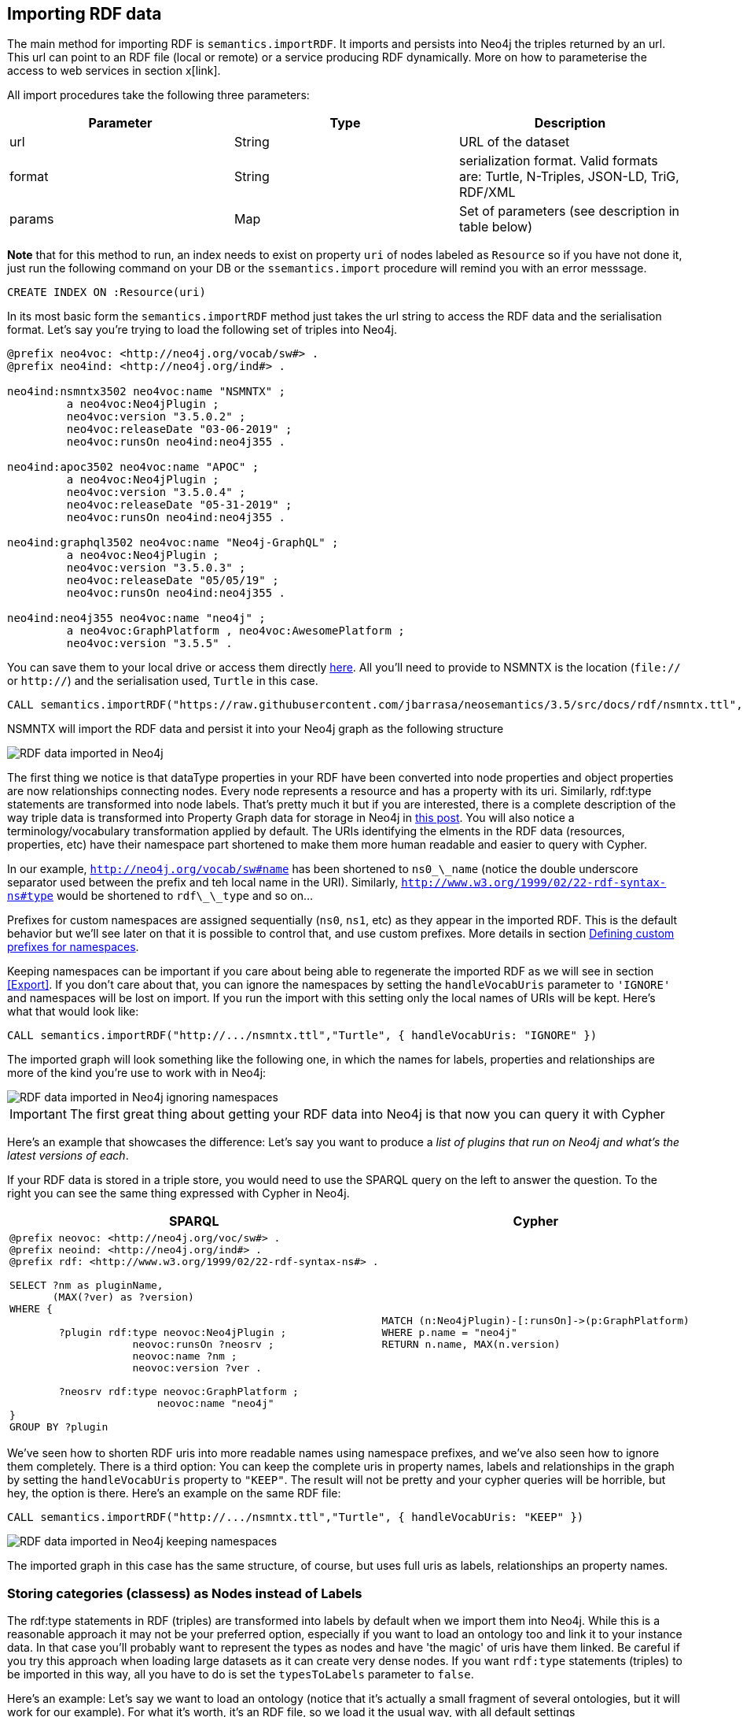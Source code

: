 [[Import]]
== Importing RDF data 

The main method for importing RDF is `semantics.importRDF`. It imports and persists into Neo4j the triples returned by an url. This url can point to an RDF file (local or remote) or a service producing RDF dynamically. More on how to parameterise the access to web services in section x[link]. 

All import procedures take the following three parameters:
[#common_params]

[options="header"]
|===
| Parameter        | Type |  Description
| url | String | URL of the dataset
| format | String | serialization format. Valid formats are: Turtle, N-Triples, JSON-LD, TriG, RDF/XML
| params | Map  | Set of parameters (see description in table below)
|===



**Note** that for this method to run, an index needs to exist on property `uri` of nodes labeled as `Resource` so if you have not done it, just run the following command on your DB or the `ssemantics.import` procedure will remind you with an error messsage.

[source,cypher]
----
CREATE INDEX ON :Resource(uri)
---- 

In its most basic form the `semantics.importRDF` method just takes the url string to access the RDF data and the serialisation format. Let's say you're trying to load the following set of triples into Neo4j. 

[source,RDF]
----
@prefix neo4voc: <http://neo4j.org/vocab/sw#> .
@prefix neo4ind: <http://neo4j.org/ind#> .

neo4ind:nsmntx3502 neo4voc:name "NSMNTX" ;
         a neo4voc:Neo4jPlugin ;
         neo4voc:version "3.5.0.2" ;
         neo4voc:releaseDate "03-06-2019" ;
         neo4voc:runsOn neo4ind:neo4j355 .

neo4ind:apoc3502 neo4voc:name "APOC" ;
         a neo4voc:Neo4jPlugin ;
         neo4voc:version "3.5.0.4" ;
         neo4voc:releaseDate "05-31-2019" ;        
         neo4voc:runsOn neo4ind:neo4j355 .

neo4ind:graphql3502 neo4voc:name "Neo4j-GraphQL" ;
         a neo4voc:Neo4jPlugin ;
         neo4voc:version "3.5.0.3" ;
         neo4voc:releaseDate "05/05/19" ;        
         neo4voc:runsOn neo4ind:neo4j355 .                 

neo4ind:neo4j355 neo4voc:name "neo4j" ;
         a neo4voc:GraphPlatform , neo4voc:AwesomePlatform ;
         neo4voc:version "3.5.5" .

----

You can save them to your local drive or access them directly https://raw.githubusercontent.com/jbarrasa/neosemantics/3.5/src/docs/rdf/nsmntx.ttl[here]. All you'll need to provide to NSMNTX is the location (`file://` or `http://`) and the serialisation used, `Turtle` in this case.

[source,cypher]
----
CALL semantics.importRDF("https://raw.githubusercontent.com/jbarrasa/neosemantics/3.5/src/docs/rdf/nsmntx.ttl","Turtle")
----

////
Note that in Windows your path will look something like this, as described here [load csv]
[source,shell]
----
file:///d:/datasets/myfile.ttl
----
////

NSMNTX will import the RDF data and persist it into your Neo4j graph as the following structure

image::nsmntx-annotated.png[RDF data imported in Neo4j]


The first thing we notice is that dataType properties in your RDF have been converted into node properties and object properties are now relationships connecting nodes. Every node represents a resource and has a property with its uri. Similarly, rdf:type statements are transformed into node labels. That's pretty much it but if you are interested, there is a complete description of the way triple data is transformed into Property Graph data for storage in Neo4j in https://jesusbarrasa.wordpress.com/2016/06/07/importing-rdf-data-into-neo4j/[this post]. 
You will also notice a terminology/vocabulary transformation applied by default. The URIs identifying the elments in the RDF data (resources, properties, etc) have their namespace part shortened to make them more human readable and easier to query with Cypher. 

In our example, `http://neo4j.org/vocab/sw#name` has been shortened to `ns0\_\_name` (notice the double underscore separator used between the prefix and teh local name in the URI). Similarly, `http://www.w3.org/1999/02/22-rdf-syntax-ns#type` would be shortened to `rdf\_\_type` and so on...

Prefixes for custom namespaces are assigned sequentially (`ns0`, `ns1`, etc) as they appear in the imported RDF. This is the default behavior but we'll see later on that it is possible to control that, and use custom prefixes. More details in section <<custom_ns>>.

Keeping namespaces can be important if you care about being able to regenerate the imported RDF as we will see in section <<Export>>. If you don't care about that, you can ignore the namespaces by setting the `handleVocabUris` parameter to `'IGNORE'` and namespaces will be lost on import. If you run the import with this setting only the local names of URIs will be kept. Here's what that would look like:

[source,cypher]
----
CALL semantics.importRDF("http://.../nsmntx.ttl","Turtle", { handleVocabUris: "IGNORE" })
----

The imported graph will look something like the following one, in which the names for labels, properties and relationships are more of the kind you're use to work with in Neo4j:

image::nsmntx-ignore-annotated.png[RDF data imported in Neo4j ignoring namespaces]


[IMPORTANT]
The first great thing about getting your RDF data into Neo4j is that now you can query it with Cypher

Here's an example that showcases the difference: Let's say you want to produce a _list of plugins that run on Neo4j and what's the latest versions of each_. 

If your RDF data is stored in a triple store, you would need to use the SPARQL query on the left to answer the question. To the right you can see the same thing expressed with Cypher in Neo4j.


|===
|SPARQL |Cypher

a|
[source,sparql]
----
@prefix neovoc: <http://neo4j.org/voc/sw#> .
@prefix neoind: <http://neo4j.org/ind#> .
@prefix rdf: <http://www.w3.org/1999/02/22-rdf-syntax-ns#> .
 
SELECT ?nm as pluginName, 
       (MAX(?ver) as ?version) 
WHERE {

	?plugin rdf:type neovoc:Neo4jPlugin ;
		    neovoc:runsOn ?neosrv ;
		    neovoc:name ?nm ;
		    neovoc:version ?ver .

	?neosrv rdf:type neovoc:GraphPlatform ;
			neovoc:name "neo4j"	    
}
GROUP BY ?plugin
----
a|
[source,cypher]
----
MATCH (n:Neo4jPlugin)-[:runsOn]->(p:GraphPlatform)
WHERE p.name = "neo4j"
RETURN n.name, MAX(n.version)
----
|===

We've seen how to shorten RDF uris into more readable names using namespace prefixes, and we've also seen how to ignore them completely. There is a third option: You can keep the complete uris in property names, labels and relationships in the graph by setting the `handleVocabUris` property to `"KEEP"`. The result will not be pretty and your cypher queries will be horrible, but hey, the option is there. Here's an example on the same RDF file:

[source,cypher]
----
CALL semantics.importRDF("http://.../nsmntx.ttl","Turtle", { handleVocabUris: "KEEP" })
----

image::nsmntx-keep-annotated.png[RDF data imported in Neo4j keeping namespaces]

The imported graph in this case has the same structure, of course, but uses full uris as labels, relationships an property names.


=== Storing categories (classess) as Nodes instead of Labels

The rdf:type statements in RDF (triples) are transformed into labels by default when we import them into Neo4j. While this is a reasonable approach it may not be your preferred option, especially if you want to load an ontology too and link it to your instance data. In that case you'll probably want to represent the types as nodes and have 'the magic' of uris have them linked. Be careful if you try this approach when loading large datasets as it can create very dense nodes. 
If you want `rdf:type` statements (triples) to be imported in this way, all you have to do is set the `typesToLabels` parameter to `false`.

Here's an example: Let's say we want to load an ontology (notice that it's actually a small fragment of several ontologies, but it will work for our example). For what it's worth, it's an RDF file, so we load it the usual way, with all default settings

[source,cypher]
----
call semantics.importRDF("file:///Users/jesusbarrasa/Workspaces/neosemantics/docs/rdf/minionto.ttl","Turtle")
----

We can inspect the result of the import to see that the ontology contains just five class definitions linked in a hierarchy like this.

image::minionto.png[Ontology imported in Neo4j]

Now we want to load the instance data and we want it to link to the ontology graph rather than build a disconnected graph by transforming `rdf:type` statements into Property Graph labels. We can achieve this by setting the `typesToLabels` to `false`.

[source,cypher]
----
call semantics.importRDF("file:///Users/jesusbarrasa/Workspaces/neosemantics/docs/rdf/miniinstances.ttl","Turtle", { typesToLabels: false })
----

The resulting graph connects the instance data to the ontology elements. This is the magic of unique identifiers (uris), tere's nothing you need to do for the linkage to happen, if your RDF is well formed and uris are used consistently in it, then it will happen automatically. 

image::miniontoandinstances.png[Connected ontology and instance data imported in Neo4j]

More on the usefulness of representing the ontology in the neo4j graph in section <<Inference>>.



=== Filtering triples by predicate

Another thing you can do when your import RDF data into Neo4j is exclude certain triples so that they are not persisted in your Neo4j graph. This is useful when only a portion of the RDF data is relevant to you. The exclusion is done by predicate type __"I don't need to load the version property, or the release date"__, all you'll need to do is provide the list of URIs of the predicates you want excluded in parameter `predicateExclList`. Note that the list needs to contain full URIs.

[source,cypher]
----
CALL semantics.importRDF("file:///Users/jesusbarrasa/Workspaces/neosemantics/docs/rdf/nsmntx.ttl","Turtle", { handleVocabUris: "IGNORE" , predicateExclusionList : [ "http://neo4j.org/vocab/sw#version", "http://neo4j.org/vocab/sw#releaseDate"] })
----

=== Handling multivalued properties

In RDF multiple values for the same property are just multiple triples. For example, you can have multiple alternative names for an individual like in the next RDF fragment:

[source,RDF]
----
<neo4j://individual/JB> <http://www.w3.org/1999/02/22-rdf-syntax-ns#type> <http://neo4j.org/voc#Person> .
<neo4j://individual/JB> <http://neo4j.org/voc#name> "J. Barrasa" .
<neo4j://individual/JB> <http://neo4j.org/voc#altName> "JB" .
<neo4j://individual/JB> <http://neo4j.org/voc#altName> "Jesús" .
<neo4j://individual/JB> <http://neo4j.org/voc#altName> "Dr J" .
----

NSMNTX default behavior is to keep only one value for literal properties and it will be the last one read in the triples parsed. So if you run a straight import on that data like this

[source,cypher]
----
CALL semantics.importRDF("file:///Users/jesusbarrasa/Workspaces/neosemantics/docs/rdf/multivalued1.nt","N-Triples")
----

Only the last value for the multivalued `altName` property will be kept. 

[source,cypher]
----

----

This makes things simple and will be perfect if your dataset does not have multivalued properties. It can also be fine if keeping only one value is acceptable, either because the property is not critical or because one value is enough. There will be other cases though, where we do need to keep all the values, and here's where the config parameter `handleMultival` will help. Here's how:

[source,cypher]
----
CALL semantics.importRDF("file:///Users/jesusbarrasa/Workspaces/neosemantics/docs/rdf/multivalued1.nt","N-Triples", { handleMultival: 'ARRAY' })
----

Now all properties are stored as arrays in Neo4j. Even the ones that have one value only! But we can do better than that, let's have a look at another example. 

The following Turtle RDF fragment with the description of a news article. The article has a number of keykeywords associated with it. 

[source,RDF]
----
@prefix og: <http://ogp.me/ns#> .
@prefix nyt: <http://nyt.com/voc/> .

<nyt://article/a17a9514-73e7-51be-8ade-283e84a6cd87>
  a og:article ;
  og:title "Bengal Tigers May Not Survive Climate Change" ;
  og:url "https://www.nytimes.com/2019/05/06/science/tigers-climate-change-sundarbans.html" ;
  og:description "The tigers of the Sundarbans may be gone in fifty years, according to study" ;
  nyt:keyword "Climate Change", "Endangered Species", "Global Warming", "India", "Poaching" .
----

We want to make sure we keep all values for the `nyt:keyword` property. The natural way to do this in Neo4j is storing them in an array, so we'll instruct NSMNTX to do that by setting the `handleMultival` to `'ARRAY'` and the `multivalPropList` to the list of property types that are multivalued and we want stored as arrays of values. In the example the list will only contain `'http://nyt.com/voc/keyword'`. 

Here's teh import command that we need. Note that I'm combining the multivalued property config setting with the `handleVocabUris` set to false (the interested reader can try to drop this config and get URIS shortened with prefixes instead):

[source,cypher]
----
CALL semantics.importRDF("file:///Users/jesusbarrasa/Workspaces/backup/docs/rdf/multivalued2.ttl","Turtle", { handleVocabUris: "IGNORE", handleMultival: 'ARRAY', multivalPropList : ['http://nyt.com/voc/keyword']})
----

And here's what the result of the import would look like:

image::multivalued1.png[Multivalued properties loaded as arrays in Neo4j]

When we analyse the result in the Neo4j browser we realise that there's only one node for the nine triples imported! Yes, keep in mind that all triples in our RDF fragment are datatype properties, or in other words, properties with literal values, which are stored in Neo4j as node properties. All the statements are there, *no data is lost*, it's just stored as the internal structure of the node. We can see all properties on the table view on the left hand side of the image. 

Note that this time only the properties listed in the `multivalPropList` config parameter are stored as arrays, the rest are kept as atomic values. 

[WARNING]
Remember that if we set `handleMultival` to `'ARRAY'` but we don't provide a list of property URIs as `multivalPropList` ALL literal properties will be stored as arrays.

Here's an example of how to query the multiple values of the keyword property:  _Give me articles tagged with the "Global Warming" keyword_.

[source,cypher]
----
MATCH (a:article) 
WHERE "Global Warming" IN a.keyword 
RETURN a.title as title
----

[source,cypher]
----
╒══════════════════════════════════════════════╕
│"title"                                       │
╞══════════════════════════════════════════════╡
│"Bengal Tigers May Not Survive Climate Change"│
└──────────────────────────────────────────────┘
----

=== Handling language tags

Literal values in RDF can be tagged with language information. This can be used in any context but it's common to find it used in combination with multivalued properties to create multilingual descriptions for items in a dataset. In the following example we have a description of a TV series with a multivalued property `show:localName` where each of the values is annotated with the language. 

[source,RDF]
----
@prefix show: <http://example.org/vocab/show/> .
@prefix indiv: <http://example.org/ind/> .

ind:218 a show:TVSeries
ind:218 show:name "That Seventies Show" .
ind:218 show:localName "That Seventies Show"@en .                 
ind:218 show:localName 'Cette Série des Années Soixante-dix'@fr . 
ind:218 show:localName "Cette Série des Années Septante"@fr-be . 
----

By default, NSMNTX will strip out the language tags but if you want to keep them you'll need to set the `keepLangTag` to `true`. If we uset it in combination with the setting required to keep all values of a property stored in an array, the import invocation would look something like this:

[source,cypher]
----
CALL semantics.importRDF("file:///Users/jesusbarrasa/Workspaces/neosemantics/docs/rdf/multilang.nt","Turtle", { keepLangTag: true, handleMultival: 'ARRAY', multivalPropList : ['http://example.org/vocab/show/localName']})
----

When you import literal values keeping the language annotation, you'll see that string values have a suffix like `@fr` for French language, `@zh-cmn-Hant` for Mandarin Chinese traditional, and so on.
The function `getLangValue` can be used to get the value for a particular language tag. It returns null when there is not a value for the selected language tag. 
The following Cypher fragment returns the french version of a property and when not found, defaults to the english version.

[source,cypher]
----
MATCH (n:Resource) RETURN coalesce(semantics.getLangValue("fr",n.ns0__localName), semantics.getLangValue("en",n.ns0__localName))
----

=== Filtering triples by language tag
Language tags can also be used as a filter criteria. If we are only interested in a particular language when loading a multilingual dataset, we can set a filter so only literal values with a given language tag (or untagged ones) are imported into Neo4j. The configuration parameter that does it is `languageFilter` and you'll need to set it to the relevant tag, for instance 'es' for literals in Spanish language. Here's what such a configuration would look like:

[source,cypher]
----
CALL semantics.importRDF("file:///Users/jesusbarrasa/Workspaces/neosemantics/docs/rdf/multilang.nt","Turtle", { languageFilter: 'es'})
----

=== Handling properties with custom data types

In RDF custom data types are annotated to literals after the seperator `^^` in form of an IRI.
For example, you can have a custom data type for a currency like in the following Turtle RDF fragment:

[source,RDF]
----
@prefix ex: <http://example.com/> .

ex:Mercedes
	rdf:type ex:Car ;
	ex:price "10000"^^ex:EUR ;
	ex:power "300"^^ex:HP ;
	ex:color "red"^^ex:Color .
----

NSMNTX default behavior is to not keep custom data types for properties.
So if you run a straight import on that data like this:

[source,cypher]
----
CALL semantics.importRDF("file:///Users/emrearkan/IdeaProjects/neosemantics/docs/rdf/customDataTypes.ttl","Turtle")
----

Only the value for the properties will be kept.

[source,cypher]
----
MATCH (n:ns0__Car)
RETURN n.ns0__price, n.ns0__power, n.ns0__color
----
[source,cypher]
----
╒══════════════╤══════════════╤══════════════╕
│"n.ns0__price"│"n.ns0__power"│"n.ns0__color"│
╞══════════════╪══════════════╪══════════════╡
│"10000"       │"300"         │"red"         │
└──────────────┴──────────────┴──────────────┘
----

This makes things simple and will be perfect if your dataset does not have properties with custom data types.
But if you need to keep the custom data types the config parameter `keepCustomDataTypes` comes into play. Here's how:

[source,cypher]
----
CALL semantics.importRDF("file:///Users/emrearkan/IdeaProjects/neosemantics/docs/rdf/customDataTypes.ttl","Turtle", {keepCustomDataTypes: true})
----

Now all properties that have a custom data type are saved as strings with their respective custom data type IRIs in Neo4j.

[source,cypher]
----
╒═════════════════╤══════════════╤═════════════════╕
│"n.ns0__price"   │"n.ns0__power"│"n.ns0__color"   │
╞═════════════════╪══════════════╪═════════════════╡
│"10000^^ns0__EUR"│"300^^ns0__HP"│"red^^ns0__Color"│
└─────────────────┴──────────────┴─────────────────┘
----

But we can do better than that, let's have a look at another example.We will use the same Turtle file from above for this example.

If we want to keep the custom data type for only some of the properties then we can instruct NSMNTX to do that by setting `keepCustomDataTypes` to `true` and `customDataTypedPropList` to the list of property types whose custom data types we want to keep.
In the example the list will only contain `'http://example.com/power'`.

Here is the import command that we need:

[source,cypher]
----
CALL semantics.importRDF("file:///Users/emrearkan/IdeaProjects/neosemantics/docs/rdf/customDataTypes.ttl","Turtle", {keepCustomDataTypes: true, customDataTypedPropList: ['http://example.com/power']})
----

And here's what the result of the cypher query above would look like after this import:

[source,cypher]
----
╒══════════════╤══════════════╤══════════════╕
│"n.ns0__price"│"n.ns0__power"│"n.ns0__color"│
╞══════════════╪══════════════╪══════════════╡
│"10000"       │"300^^ns0__HP"│"red"         │
└──────────────┴──────────────┴──────────────┘
----

Note that this time only the custom data types of the properties listed in the `customDataTypedPropList` are kept, the rest will only have the literal value.

[WARNING]
Remember that if we set `keepCustomDataTypes` to `true` but we don't provide a list of property URIs as `customDataTypedPropList` ALL literals with a custom data type will be stored as strings with their respective custom data type IRIs.

When you import literal values keeping the custom data types, you'll see that string values have a IRI suffix separated by `^^` from the raw value. For instance `"10000^^ns0__EUR"` from the example above.
The function `getDataType` can be used to get the data type for a particular property. It returns null when there is no custom data type for the given property.

The following Cypher fragment returns the data type of `power`.

[source,cypher]
----
MATCH (n:ns0__Car)
RETURN semantics.getDataType(n.ns0__power)
----

The function `getValue` can be used to get the raw value of a particular property without custom data types or language tags.

The following Cypher fragment returns the raw value of `power`.

[source,cypher]
----
MATCH (n:ns0__Car)
RETURN semantics.getValue(n.ns0__power)
----

The user functions mentioned above can be combined with other user functions like `uriFromShort` or `getIRILocalName` etc.

[#advancedfetching]
=== Advanced settings for fetching RDF data

Sometimes the RDF data will be a static file, and other times it'll be dynamically generated in response to an HTTP request (`GET` or `POST`) possibly containg parameters, even a SPARQL query.
The following two parameters will help in these situations:
`payload` : Takes a String as value and sends the specified data in a POST HTTP request to the the url passed as first parameter of the Stored Procedure. Useful typicaloy for SPARQL endpoints where we want to submit a query to produce the actual RDF.
`headerParams` : Takes a map of property-values and adds each of them as an extra header in the HTTP request. Useful for sending credentials to services requiring authentication (using `Authorization` header) or to specify the required format (using `Accept` header).

Here is an example of how to send a request to a SPARQL endpoint and ingest the results directly in Neo4j. The service in question is the Linked Open Data service of the British Library. You can test it http://bnb.data.bl.uk/flint-sparql[here]. The service is not authenticated, so no need to use the `Authorization` header but we want to select the RDF serialisation produced by our request, which we do by setting `Accept: "application/turtle"`. Finally, we pass the SPARQL query as the value of the `payload` parameter, prefixed with `query=`. 

----
headerParams: { Accept: "application/turtle"}, payload: "query=DESCRIBE <http://bnb.data.bl.uk/id/resource/018212405>" }
----

We obviously need a query producing RDF so we can import it into Neo4j. I'm using a https://www.w3.org/TR/sparql11-query/#describe[SPARQL DESCRIBE] query in the following example but a https://www.w3.org/TR/sparql11-query/#construct[SPARQL CONSTRUCT] query could be used too. If you want to import all the details available in the British Library about 'The world of yesterday' by Stefan Zweig's, which by the way, if you haven't read, you should really take a break after this section and go read.  


[source,cypher]
----
CALL semantics.importRDF("http://bnb.data.bl.uk/sparql","Turtle",{ handleVocabUris: "IGNORE", headerParams: { Accept: "application/turtle"}, payload: "query=DESCRIBE <http://bnb.data.bl.uk/id/resource/018212405>" })
----

After running this you get a pretty poor graph, because the DESCRIBE query only returns the statements having 'The world of yesterday' (`<http://bnb.data.bl.uk/id/resource/018212405>`) as subject. But we can enrich it a bit by re-running it for every single URI connected to our book as follows:

[source,cypher]
----
MATCH (:Book)-->(t) WITH t
CALL semantics.importRDF("http://bnb.data.bl.uk/sparql","Turtle",{ handleVocabUris: "IGNORE", headerParams: { Accept: "application/turtle"}, payload: "query=DESCRIBE <" + t.uri + ">"}) yield triplesLoaded
return t.uri, triplesLoaded 
----

Which returns: 

[source,cypher]
----
╒══════════════════════════════════════════════════════════════════════╤═══════════════╕
│"t.uri"                                                               │"triplesLoaded"│
╞══════════════════════════════════════════════════════════════════════╪═══════════════╡
│"http://bnb.data.bl.uk/id/concept/ddc/e22/838.91209"                  │6              │
├──────────────────────────────────────────────────────────────────────┼───────────────┤
│"http://rdaregistry.info/termList/RDAMediaType/1003"                  │3              │
├──────────────────────────────────────────────────────────────────────┼───────────────┤
│"http://bnb.data.bl.uk/id/person/ZweigStefan1881-1942"                │132            │
├──────────────────────────────────────────────────────────────────────┼───────────────┤
│"http://bnb.data.bl.uk/id/concept/person/lcsh/ZweigStefan1881-1942"   │10             │
├──────────────────────────────────────────────────────────────────────┼───────────────┤
│"http://bnb.data.bl.uk/id/place/Europe"                               │9              │
├──────────────────────────────────────────────────────────────────────┼───────────────┤
│"http://rdaregistry.info/termList/RDACarrierType/1018"                │3              │
├──────────────────────────────────────────────────────────────────────┼───────────────┤
│"http://bnb.data.bl.uk/id/resource/018212405/publicationevent/Placeofp│4              │
│ublicationnotidentifiedPushkinPress2009"                              │               │
├──────────────────────────────────────────────────────────────────────┼───────────────┤
│"http://bnb.data.bl.uk/id/person/ZweigStefan1881-1942"                │132            │
├──────────────────────────────────────────────────────────────────────┼───────────────┤
│"http://rdaregistry.info/termList/RDAContentType/1020"                │3              │
├──────────────────────────────────────────────────────────────────────┼───────────────┤
│"http://bnb.data.bl.uk/id/resource/GBB721847"                         │1              │
├──────────────────────────────────────────────────────────────────────┼───────────────┤
│"http://bnb.data.bl.uk/id/concept/lcsh/WorldWar1914-1918Influence"    │10             │
├──────────────────────────────────────────────────────────────────────┼───────────────┤
│"http://bnb.data.bl.uk/id/concept/place/lcsh/Europe"                  │18             │
├──────────────────────────────────────────────────────────────────────┼───────────────┤
│"http://bnb.data.bl.uk/id/resource/GBB721847"                         │1              │
├──────────────────────────────────────────────────────────────────────┼───────────────┤
│"http://lexvo.org/id/iso639-3/eng"                                    │0              │
├──────────────────────────────────────────────────────────────────────┼───────────────┤
│"http://bnb.data.bl.uk/id/concept/lcsh/EuropeCivilization20thcentury" │10             │
├──────────────────────────────────────────────────────────────────────┼───────────────┤
│"http://bnb.data.bl.uk/id/concept/lcsh/AuthorsAustrian20thcenturyBiogr│5              │
│aphy"                                                                 │               │
└──────────────────────────────────────────────────────────────────────┴───────────────┘
----

And produces this graph:

image::worldofyesterday.png[Graph resulting of importing the data in the British National Library on 'The world of yesterday' by Stefan Zweig]

Of course you could do achieve this -or something similar- in different ways, the most obvious one would be using a SPARQL CONSTRUCT query, but I leave that to the interested (and SPAQL savvy) reader. 

[#custom_ns]
=== Defining custom prefixes for namespaces

When applying url shortening on RDF ingestion (either explicitly or implicitly), we have the option of letting neosemantics automatically assign prefixes to namespaces as they appear in the imported RDF. But before doing that, a few popular ones will be set with familiar prefixes. These include `"http://www.w3.org/1999/02/22-rdf-syntax-ns#"` prefixed as `rdf` and `"http://www.w3.org/2004/02/skos/core#"` prefixed as `skos`.

At any point you can check the prefixes in use by running the `listNamespacePrefixes` procedure.

[source,cypher]
----
CALL semantics.listNamespacePrefixes()
----

Before running your first import this method should return no results but after your first run, it should return a list containing at least the following entries.

[source,cypher]
----
╒════════╤═════════════════════════════════════════════╕
│"prefix"│"namespace"                                  │
╞════════╪═════════════════════════════════════════════╡
│"skos"  │"http://www.w3.org/2004/02/skos/core#"       │
├────────┼─────────────────────────────────────────────┤
│"sch"   │"http://schema.org/"                         │
├────────┼─────────────────────────────────────────────┤
│"sh"    │"http://www.w3.org/ns/shacl#"                │
├────────┼─────────────────────────────────────────────┤
│"rdfs"  │"http://www.w3.org/2000/01/rdf-schema#"      │
├────────┼─────────────────────────────────────────────┤
│"dc"    │"http://purl.org/dc/elements/1.1/"           │
├────────┼─────────────────────────────────────────────┤
│"dct"   │"http://purl.org/dc/terms/"                  │
├────────┼─────────────────────────────────────────────┤
│"rdf"   │"http://www.w3.org/1999/02/22-rdf-syntax-ns#"│
├────────┼─────────────────────────────────────────────┤
│"owl"   │"http://www.w3.org/2002/07/owl#"             │
└────────┴─────────────────────────────────────────────┘
----

Let's say the RDF dataset that you are going to import uses the namespace `http://neo4j.org/voc/sw#` and you want it to be prefixed as `neo` instead of `ns0` (or `ns7`) as would happen if the prefix was assigned automatically by neosemantics.
You can do this by calling the `addNamespacePrefix` procedure as follows:

[source,cypher]
----
call semantics.addNamespacePrefix("neo","http://neo4j.org/vocab/sw#")
----

This will return:

[source,cypher]
----
╒════════╤════════════════════════════╕
│"prefix"│"namespace"                 │
╞════════╪════════════════════════════╡
│"neo"   │"http://neo4j.org/vocab/sw#"│
└────────┴────────────────────────────┘
----
And then when the namespace is detected during the ingestion of the RDF data, the `neo` prefix will be used.

Make sure you know what you're doing if you manipulate the prefix definition, especially after loading RDF data as you can overwrite namespaces in use, which would affect the possibility of regenerating the imported RDF.

[[DeleteRDF]]
== Deleting imported RDF data

The method to delete imported RDF data is `semantics.deleteRDF`. It deletes from Neo4j the triples returned by an url. This url can point to an RDF file (local or remote) or a service producing RDF dynamically.
All delete procedures take the following three parameters, like the import procedures:
[#common_params]

[options="header"]
|===
| Parameter        | Type |  Description
| url | String | URL of the dataset
| format | String | serialization format. Valid formats are: Turtle, N-Triples, JSON-LD, TriG, RDF/XML
| params | Map  | Set of parameters (see description in table below)
|===

In its most basic form the `semantics.deleteRDF` method just takes the url string to access the RDF data and the serialisation format.
Let's say you have already imported the following set of triples into Neo4j with this command:

[source,cypher]
----
CALL semantics.importRDF("file:///Users/emrearkan/IdeaProjects/neosemantics/docs/rdf/deleteRDF/dataset.ttl","Turtle",{typesToLabels: true, keepCustomDataTypes: true, handleMultival: 'ARRAY'})
----

[source,RDF]
----
@prefix ex: <http://example.org/> .
@prefix xsd: <http://www.w3.org/2001/XMLSchema#> .

ex:Resource1
  a ex:TestResource ;
  ex:Predicate1 "100"^^ex:CDT ;
  ex:Predicate2 "test";
  ex:Predicate3 ex:Resource2 ;
  ex:Predicate4 "val1" ;
  ex:Predicate4 "val2" ;
  ex:Predicate4 "val3" ;
  ex:Predicate4 "val4" .

ex:Resource2
  a ex:TestResource ;
  ex:Predicate1 "test";
  ex:Predicate2 ex:Resource3 ;
  ex:Predicate3 "100"^^xsd:long ;
  ex:Predicate3 "200"^^xsd:long ;
  ex:Predicate4 "300.0"^^xsd:double ;
  ex:Predicate4 "400.0"^^xsd:double .

----

Let's say you're trying to delete the following set of triples from Neo4j after the import above:

[source,RDF]
----
@prefix ex: <http://example.org/> .
@prefix xsd: <http://www.w3.org/2001/XMLSchema#> .

ex:Resource1
  ex:Predicate3 ex:Resource2 .

ex:Resource2
  a ex:TestResource ;
  ex:Predicate1 "test";
  ex:Predicate2 ex:Resource3 ;
  ex:Predicate3 "100"^^xsd:long ;
  ex:Predicate3 "200"^^xsd:long ;
  ex:Predicate4 "300.0"^^xsd:double ;
  ex:Predicate4 "400.0"^^xsd:double .
----

Here is the cypher snippet showing how to do that:

[source,cypher]
----
CALL semantics.deleteRDF("file:///Users/emrearkan/IdeaProjects/neosemantics/docs/rdf/deleteRDF/delete.ttl","Turtle",{typesToLabels: true, keepCustomDataTypes: true, handleMultival: 'ARRAY'})
----

NSMNTX will delete the RDF data in your Neo4j graph. After this deletion your RDF data will look like this:

[source,RDF]
----
@prefix ex: <http://example.org/> .

ex:Resource1
  a ex:TestResource ;
  ex:Predicate1 "100"^^ex:CDT ;
  ex:Predicate2 "test";
  ex:Predicate4 "val1" ;
  ex:Predicate4 "val2" ;
  ex:Predicate4 "val3" ;
  ex:Predicate4 "val4" .
----

[IMPORTANT]
You *must* to use the same map of parameters that you used during import, also during deletion. Otherwise you will encounter problems.

**Note** that currently blank nodes cannot be deleted due to not having a persistent IRI.


[[OntoImport]]
== Importing Ontologies

Ontologies are serialised as RDF, so they can be imported using plain `importRDF` but the `liteOntoImport` method will give us a higher level of control over how an RDFS or OWL ontology is imported into Neo4j. It's important to note that this procedure exclusively import the following:

1. Named class (category) declarations with both `rdfs:Class` and `owl:Class`.
2. Explicit class hierarchies defined with `rdf:subClassOf` statements.
3. Property definitions with `owl:ObjectProperty`, `owl:DatatypeProperty` and `rdfs:Property`
4. Explicit property hierarchies defined with `rdfs:subPropertyOf` statements.
5. Domain and range information for properties described as `rdfs:domain` and `rdfs:range` statements.

All other elments will be ignored by this loader.

he `liteOntoImport` procedure takes the same generic params described in <<common_params>> at the begining of the <<Import>> section, so we will invoke it with a URL and a serialisation format. In the following example we'll import the ontology in link:docs/rdf/vw.owl[this file].

[source,cypher]
----
CALL semantics.liteOntoImport("http://jbarrasa.github.io/neosemantics/docs/rdf/vw.owl","Turtle")
---- 

image::vwonto.png[VW ontology imported in Neo4j]

As we see in the ingested graph, by default, classes will be persissted as nodes with label `Class` with two properties: uri and name and `rdf:subClassOf` statements are stored ass relationships of type `SCO` between `Class` nodes. Similarly, relationships will be persisted as nodes with labels `Relationship` or `Property` for `owl:ObjectProperty` and `owl:DatatypeProperty` respectively and and `rdf:subPropertyOf` statements are stored ass relationships of type `SPO` between `Relationship` or `Property` nodes.

These graph model elements can be overriden by using the following configuration params:

* *classLabel*: Label to be used for Ontology Classes (categories). Default is `Class`.
* *subClassOfRel*: Relationship to be used for `rdfs:subClassOf` hierarchies. Default is `SCO`.
* *dataTypePropertyLabel*: Label to be used for DataType properties in the Ontology. Default is `Property`. 
* *objectPropertyLabel*: Label to be used for Object properties in the Ontology. Default is `Relationship`. 
* *subPropertyOfRel*: Relationship to be used for `rdfs:subPropertyOf` hierarchies. Default is `SPO`.
* *domainRel*: Relationship to be used for `rdfs:domain`. Default is `DOMAIN`.
* *rangeRel*: Relationship to be used for `rdfs:range`. Default is `RANGE`.

Here's an example of how to load an ontology using some of these parameters:

[source,cypher]
----
CALL semantics.liteOntoImport("http://jbarrasa.github.io/neosemantics/docs/rdf/vw.owl","Turtle", { classLabel : 'Category', objectPropertyLabel: 'Rel', dataTypePropertyLabel: 'Prop'})
---- 



[[Preview]]
== Previewing RDF data

Sometimes before we go ahead and import RDF data into Neo4j we want to see what it looks like or we may even want to take full control with Cypher over the data ingestion process and customise what to do with each parsed triple. For these purpose NSMNTX provides the following procedures.

=== Streaming triples
The `streamRDF` procedure also takes the same generic params described in <<common_params>>, so we will invoke it with a URL and a serialisation format just as we would invoke the `importRDF` procedure:

[source,cypher]
----
CALL semantics.streamRDF("http://jbarrasa.github.io/neosemantics/docs/rdf/nsmntx.ttl","Turtle")
---- 

It will produce a stream of records, each one representing a triple parsed. So you will get fields for the subject, predicate and object plus three additional ones:

1. *isLiteral*: a boolean indicating whether the object of the statement is a literal
2. *literalType*: The datatype of the literal value when available 
3. *literalLang*: The language when available

In the previous example the output would look something like this:

image::streamRDF.png[RDF parsed and streamed in Neo4j]

The procedure is read-only and nothing is written to the graph, however, it is possible to use cypher on the output of the procedure to analyse the triples returned like in this first example:

[source,cypher]
----
CALL semantics.streamRDF("http://jbarrasa.github.io/neosemantics/docs/rdf/nsmntx.ttl","Turtle") yield subject, predicate, object
WHERE predicate = "http://www.w3.org/1999/02/22-rdf-syntax-ns#type"
RETURN object as category, count(*) as itemsInCategory
----

----
╒═══════════════════════════════════════════╤═════════════════╕
│"category"                                 │"itemsInCategory"│
╞═══════════════════════════════════════════╪═════════════════╡
│"http://neo4j.org/vocab/sw#Neo4jPlugin"    │3                │
├───────────────────────────────────────────┼─────────────────┤
│"http://neo4j.org/vocab/sw#GraphPlatform"  │1                │
├───────────────────────────────────────────┼─────────────────┤
│"http://neo4j.org/vocab/sw#AwesomePlatform"│1                │
└───────────────────────────────────────────┴─────────────────┘
----

Or even to write to the Graph to create your own custom structure like in this second one:

[source,cypher]
----
CALL semantics.streamRDF("http://jbarrasa.github.io/neosemantics/docs/rdf/nsmntx.ttl","Turtle") 
YIELD subject, predicate, object, isLiteral  
WHERE NOT ( isLiteral OR predicate = "http://www.w3.org/1999/02/22-rdf-syntax-ns#type" )
MERGE (from:Thing { id: subject})
MERGE (to:Thing { id: object })
MERGE (from)-[:CONNECTED_TO { id: predicate }]->(to)
----


=== Previewing RDF data

The `previewRDF` and `previewRDFSnippet` methods provide a convenient way to visualise in the Neo4j browser some RDF data before we go ahead with the actual import. Like all methods in the <<Preview>> section, both `previewRDF` and `previewRDFSnippet` are read only so will not persist anything in the graph. The difference between them is that `previewRDF` takes a url (and optionally additional configuration settings as described in  <<advancedfetching>>) whereas `previewRDFSnippet` takes an RDF fragment as text instead.

